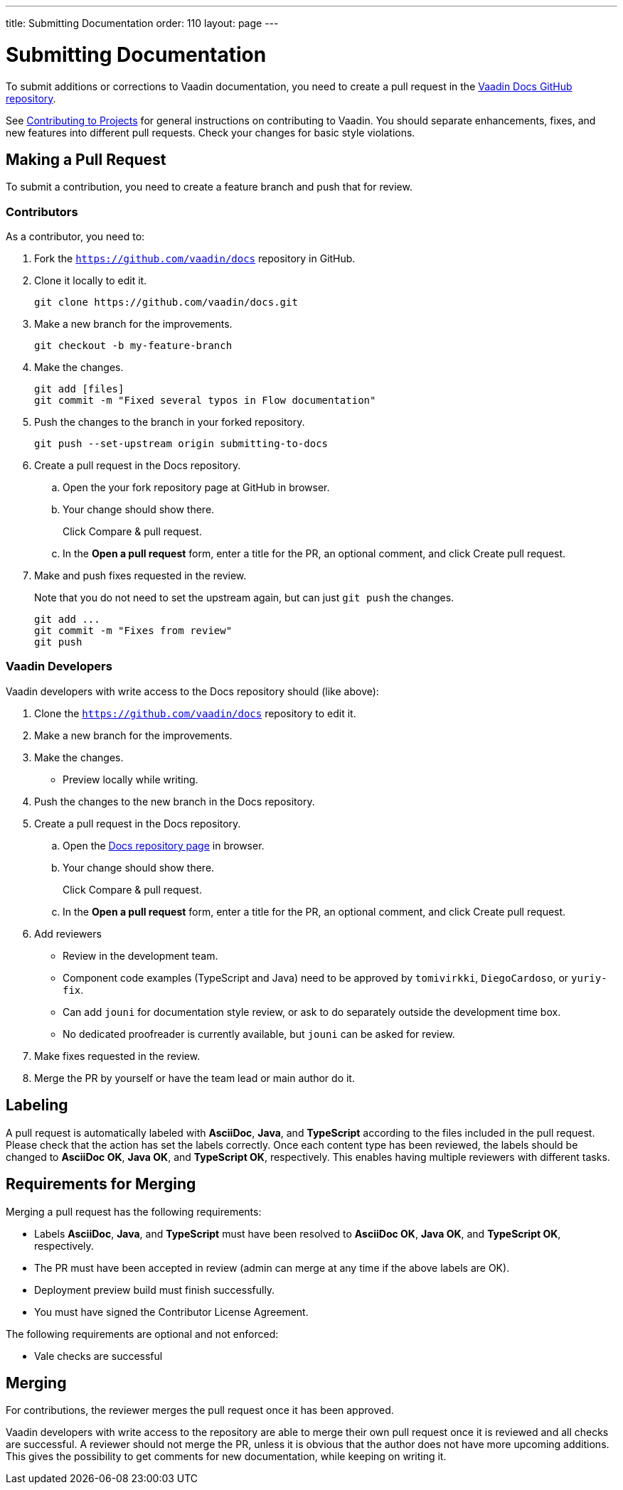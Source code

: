 ---
title: Submitting Documentation
order: 110
layout: page
---

= Submitting Documentation

To submit additions or corrections to Vaadin documentation, you need to create a pull request in the https://github.com/vaadin/docs[Vaadin Docs GitHub repository].

See <<../../contributing/overview#, Contributing to Projects>> for general instructions on contributing to Vaadin.
You should separate enhancements, fixes, and new features into different pull requests.
Check your changes for basic style violations.


== Making a Pull Request

To submit a contribution, you need to create a feature branch and push that for review.

=== Contributors

As a contributor, you need to:

. Fork the https://github.com/vaadin/docs[`https://github.com/vaadin/docs`] repository in GitHub.
. Clone it locally to edit it.
+
[source,terminal]
----
git clone https://github.com/vaadin/docs.git
----

. Make a new branch for the improvements.
+
[source,terminal]
----
git checkout -b my-feature-branch
----

. Make the changes.
+
[source,terminal]
----
git add [files]
git commit -m "Fixed several typos in Flow documentation"
----

. Push the changes to the branch in your forked repository.
+
[source,terminal]
----
git push --set-upstream origin submitting-to-docs
----

. Create a pull request in the Docs repository.
.. Open the your fork repository page at GitHub in browser.
.. Your change should show there.
+
Click [guibutton]#Compare & pull request#.
.. In the *Open a pull request* form, enter a title for the PR, an optional comment, and click [guibutton]#Create pull request#.
. Make and push fixes requested in the review.
+
Note that you do not need to set the upstream again, but can just `git push` the changes.
+
[source,terminal]
----
git add ...
git commit -m "Fixes from review"
git push
----

=== Vaadin Developers

Vaadin developers with write access to the Docs repository should (like above):

. Clone the https://github.com/vaadin/docs[`https://github.com/vaadin/docs`] repository to edit it.
. Make a new branch for the improvements.
. Make the changes.
** Preview locally while writing.
. Push the changes to the new branch in the Docs repository.
. Create a pull request in the Docs repository.
.. Open the https://github.com/vaadin/docs[Docs repository page] in browser.
.. Your change should show there.
+
Click [guibutton]#Compare & pull request#.
.. In the *Open a pull request* form, enter a title for the PR, an optional comment, and click [guibutton]#Create pull request#.
. Add reviewers
** Review in the development team.
** Component code examples (TypeScript and Java) need to be approved by `tomivirkki`, `DiegoCardoso`, or `yuriy-fix`.
** Can add `jouni` for documentation style review, or ask to do separately outside the development time box.
** No dedicated proofreader is currently available, but `jouni` can be asked for review.
. Make fixes requested in the review.
. Merge the PR by yourself or have the team lead or main author do it.

== Labeling

A pull request is automatically labeled with *AsciiDoc*, *Java*, and *TypeScript* according to the files included in the pull request.
Please check that the action has set the labels correctly.
Once each content type has been reviewed, the labels should be changed to *AsciiDoc OK*, *Java OK*, and *TypeScript OK*, respectively.
This enables having multiple reviewers with different tasks.

== Requirements for Merging

Merging a pull request has the following requirements:

* Labels *AsciiDoc*, *Java*, and *TypeScript* must have been resolved to *AsciiDoc OK*, *Java OK*, and *TypeScript OK*, respectively.
* The PR must have been accepted in review (admin can merge at any time if the above labels are OK).
* Deployment preview build must finish successfully.
* You must have signed the Contributor License Agreement.

The following requirements are optional and not enforced:

* Vale checks are successful

== Merging

For contributions, the reviewer merges the pull request once it has been approved.

Vaadin developers with write access to the repository are able to merge their own pull request once it is reviewed and all checks are successful.
A reviewer should not merge the PR, unless it is obvious that the author does not have more upcoming additions.
This gives the possibility to get comments for new documentation, while keeping on writing it.
